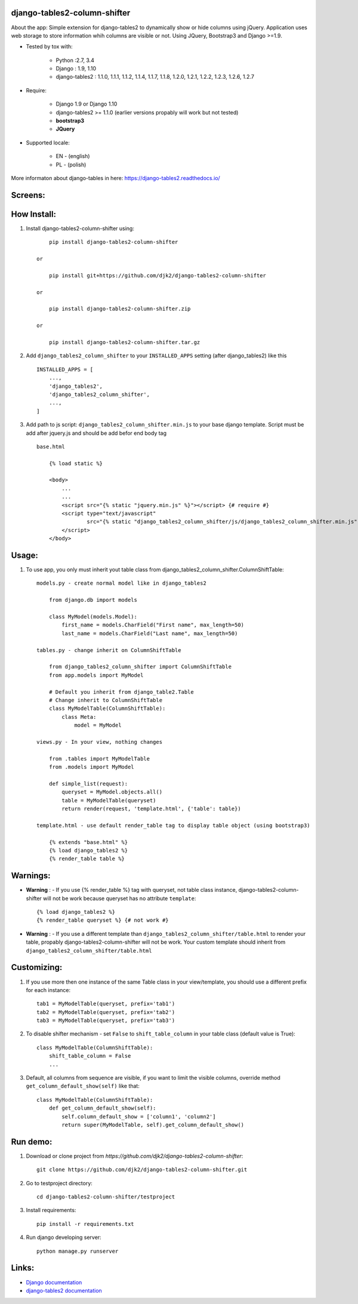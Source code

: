 django-tables2-column-shifter
------------------------------


.. image:: https://badge.fury.io/py/django-tables2-column-shifter.svg
    :target: https://badge.fury.io/py/django-tables2-column-shifter
    :alt: Latest PyPI version


.. image:: https://travis-ci.org/djk2/django-tables2-column-shifter.svg?branch=master
    :target: https://travis-ci.org/djk2/django-tables2-column-shifter
    :alt: Travis CI


.. image:: https://requires.io/github/djk2/django-tables2-column-shifter/requirements.svg?branch=master
    :target: https://requires.io/github/djk2/django-tables2-column-shifter/requirements/?branch=master
    :alt: Requirements Status


About the app:
Simple extension for django-tables2 to dynamically show or hide columns using jQuery.
Application uses web storage to store information whih columns are visible or not.
Using JQuery, Bootstrap3 and Django >=1.9.

- Tested by tox with:

    * Python :2.7, 3.4
    * Django : 1.9, 1.10
    * django-tables2 : 1.1.0, 1.1.1, 1.1.2, 1.1.4, 1.1.7, 1.1.8, 1.2.0, 1.2.1, 1.2.2, 1.2.3, 1.2.6, 1.2.7

- Require:

    * Django 1.9 or Django 1.10
    * django-tables2 >= 1.1.0 (earlier versions propably will work but not tested)
    * **bootstrap3**
    * **JQuery**

- Supported locale:

    * EN - (english)
    * PL - (polish)



More informaton about django-tables in here: https://django-tables2.readthedocs.io/


Screens:
----------

.. image:: https://raw.githubusercontent.com/djk2/django-tables2-column-shifter/master/doc/static/scr1.png
    :alt: screen 1

.. image:: https://raw.githubusercontent.com/djk2/django-tables2-column-shifter/master/doc/static/scr2.png
    :alt: screen 2


How Install:
-------------
1. Install django-tables2-column-shifter using::


        pip install django-tables2-column-shifter

    or

        pip install git+https://github.com/djk2/django-tables2-column-shifter

    or

        pip install django-tables2-column-shifter.zip

    or

        pip install django-tables2-column-shifter.tar.gz


2. Add ``django_tables2_column_shifter`` to your ``INSTALLED_APPS`` setting (after django_tables2) like this ::

        INSTALLED_APPS = [
            ...,
            'django_tables2',
            'django_tables2_column_shifter',
            ...,
        ]

3. Add path to js script: ``django_tables2_column_shifter.min.js`` to your base django template. Script must be add after jquery.js and should be add befor end body tag ::

    base.html

        {% load static %}

        <body>
            ...
            ...
            <script src="{% static "jquery.min.js" %}"></script> {# require #}
            <script type="text/javascript"
                    src="{% static "django_tables2_column_shifter/js/django_tables2_column_shifter.min.js" %}">
            </script>
        </body>


Usage:
------
1. To use app, you only must inherit yout table class from django_tables2_column_shifter.ColumnShiftTable::

    models.py - create normal model like in django_tables2

        from django.db import models

        class MyModel(models.Model):
            first_name = models.CharField("First name", max_length=50)
            last_name = models.CharField("Last name", max_length=50)

    tables.py - change inherit on ColumnShiftTable

        from django_tables2_column_shifter import ColumnShiftTable
        from app.models import MyModel

        # Default you inherit from django_table2.Table
        # Change inherit to ColumnShiftTable
        class MyModelTable(ColumnShiftTable):
            class Meta:
                model = MyModel

    views.py - In your view, nothing changes

        from .tables import MyModelTable
        from .models import MyModel

        def simple_list(request):
            queryset = MyModel.objects.all()
            table = MyModelTable(queryset)
            return render(request, 'template.html', {'table': table})

    template.html - use default render_table tag to display table object (using bootstrap3)

        {% extends "base.html" %}
        {% load django_tables2 %}
        {% render_table table %}


Warnings:
----------

- **Warning** : - If you use {% render_table %} tag with queryset, not table class instance, django-tables2-column-shifter will not be work because queryset has no attribute ``template``::

        {% load django_tables2 %}
        {% render_table queryset %} {# not work #}


- **Warning** : - If you use a different template than ``django_tables2_column_shifter/table.html`` to render your table, propably django-tables2-column-shifter will not be work. Your custom template should inherit from ``django_tables2_column_shifter/table.html``


Customizing:
-------------
1. If you use more then one instance of the same Table class in your view/template, you should use a different prefix for each instance::

        tab1 = MyModelTable(queryset, prefix='tab1')
        tab2 = MyModelTable(queryset, prefix='tab2')
        tab3 = MyModelTable(queryset, prefix='tab3')

2. To disable shifter mechanism - set ``False`` to ``shift_table_column`` in your table class (default value is True)::

        class MyModelTable(ColumnShiftTable):
            shift_table_column = False
            ...


3. Default, all columns from sequence are visible, if you want to limit the visible columns, override method ``get_column_default_show(self)`` like that::

        class MyModelTable(ColumnShiftTable):
            def get_column_default_show(self):
                self.column_default_show = ['column1', 'column2']
                return super(MyModelTable, self).get_column_default_show()


Run demo:
---------
1. Download or clone project from `https://github.com/djk2/django-tables2-column-shifter`::

        git clone https://github.com/djk2/django-tables2-column-shifter.git

2. Go to testproject directory::

        cd django-tables2-column-shifter/testproject

3. Install requirements::

        pip install -r requirements.txt

4. Run django developing server::

        python manage.py runserver



Links:
--------
- `Django documentation <https://docs.djangoproject.com/en/dev/>`_
- `django-tables2 documentation <https://django-tables2.readthedocs.io/en/latest/>`_
